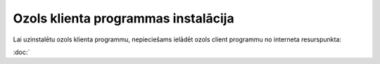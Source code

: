 .. 14098 Ozols klienta programmas instalācija**************************************** 


Lai uzinstalētu ozols klienta programmu, nepieciešams ielādēt ozols
client programmu no interneta resurspunkta:

:doc:`
 